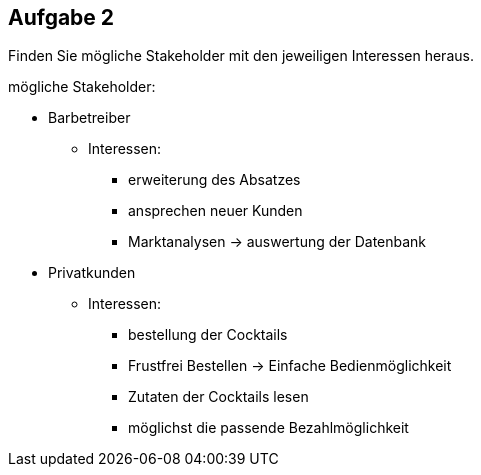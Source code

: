 == Aufgabe 2
Finden Sie mögliche Stakeholder mit den jeweiligen Interessen heraus.

.mögliche Stakeholder:
* Barbetreiber
** Interessen:
*** erweiterung des Absatzes
*** ansprechen neuer Kunden
*** Marktanalysen -> auswertung der Datenbank
* Privatkunden 
** Interessen:
*** bestellung der Cocktails
*** Frustfrei Bestellen -> Einfache Bedienmöglichkeit
*** Zutaten der Cocktails lesen
*** möglichst die passende Bezahlmöglichkeit
